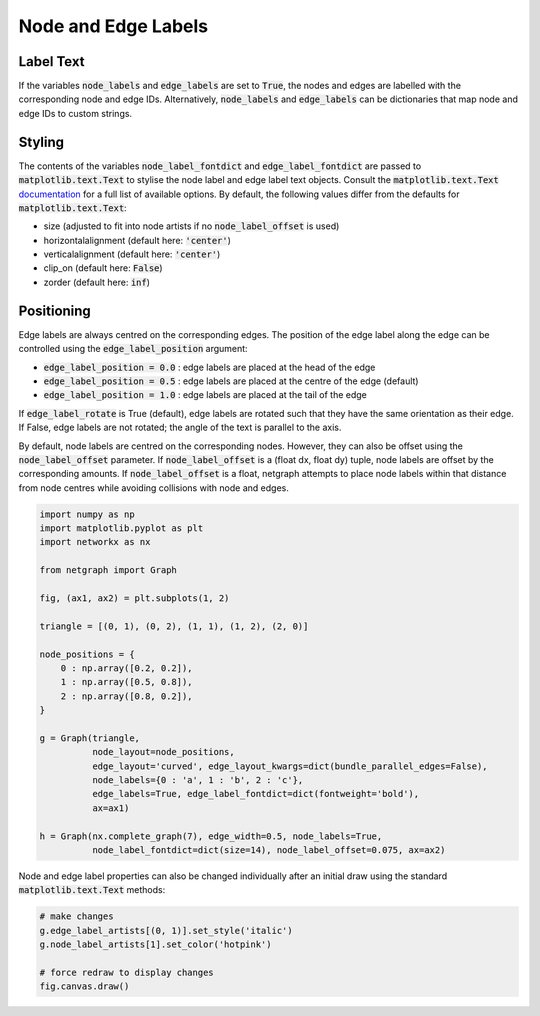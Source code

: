 
.. DO NOT EDIT.
.. THIS FILE WAS AUTOMATICALLY GENERATED BY SPHINX-GALLERY.
.. TO MAKE CHANGES, EDIT THE SOURCE PYTHON FILE:
.. "sphinx_gallery_output/plot_07_labels.py"
.. LINE NUMBERS ARE GIVEN BELOW.

.. only:: html

    .. note::
        :class: sphx-glr-download-link-note

        Click :ref:`here <sphx_glr_download_sphinx_gallery_output_plot_07_labels.py>`
        to download the full example code

.. rst-class:: sphx-glr-example-title

.. _sphx_glr_sphinx_gallery_output_plot_07_labels.py:


Node and Edge Labels
====================

Label Text
----------

If the variables :code:`node_labels` and :code:`edge_labels` are set to :code:`True`,
the nodes and edges are labelled with the corresponding node and edge IDs.
Alternatively, :code:`node_labels` and :code:`edge_labels` can be
dictionaries that map node and edge IDs to custom strings.

Styling
-------

The contents of the variables :code:`node_label_fontdict` and :code:`edge_label_fontdict`
are passed to :code:`matplotlib.text.Text` to stylise the node label and edge label text objects.
Consult the :code:`matplotlib.text.Text` documentation_ for a full list of available options.
By default, the following values differ from the defaults for :code:`matplotlib.text.Text`:

- size (adjusted to fit into node artists if no :code:`node_label_offset` is used)
- horizontalalignment (default here: :code:`'center'`)
- verticalalignment (default here: :code:`'center'`)
- clip_on (default here: :code:`False`)
- zorder (default here: :code:`inf`)

.. _documentation: https://matplotlib.org/stable/api/_as_gen/matplotlib.pyplot.text.html

Positioning
-----------

Edge labels are always centred on the corresponding edges.
The position of the edge label along the edge can be controlled using the
:code:`edge_label_position` argument:

- :code:`edge_label_position = 0.0` : edge labels are placed at the head of the edge
- :code:`edge_label_position = 0.5` : edge labels are placed at the centre of the edge (default)
- :code:`edge_label_position = 1.0` : edge labels are placed at the tail of the edge

If :code:`edge_label_rotate` is True (default), edge labels are rotated such
that they have the same orientation as their edge.
If False, edge labels are not rotated; the angle of the text is parallel to the axis.

By default, node labels are centred on the corresponding nodes.
However, they can also be offset using the :code:`node_label_offset` parameter.
If :code:`node_label_offset` is a (float dx, float dy) tuple,
node labels are offset by the corresponding amounts.
If :code:`node_label_offset` is a float, netgraph attempts to place node labels
within that distance from node centres while avoiding collisions with node and edges.

.. GENERATED FROM PYTHON SOURCE LINES 53-80

.. code-block:: default


    import numpy as np
    import matplotlib.pyplot as plt
    import networkx as nx

    from netgraph import Graph

    fig, (ax1, ax2) = plt.subplots(1, 2)

    triangle = [(0, 1), (0, 2), (1, 1), (1, 2), (2, 0)]

    node_positions = {
        0 : np.array([0.2, 0.2]),
        1 : np.array([0.5, 0.8]),
        2 : np.array([0.8, 0.2]),
    }

    g = Graph(triangle,
              node_layout=node_positions,
              edge_layout='curved', edge_layout_kwargs=dict(bundle_parallel_edges=False),
              node_labels={0 : 'a', 1 : 'b', 2 : 'c'},
              edge_labels=True, edge_label_fontdict=dict(fontweight='bold'),
              ax=ax1)

    h = Graph(nx.complete_graph(7), edge_width=0.5, node_labels=True,
              node_label_fontdict=dict(size=14), node_label_offset=0.075, ax=ax2)




.. image-sg:: /sphinx_gallery_output/images/sphx_glr_plot_07_labels_001.png
   :alt: plot 07 labels
   :srcset: /sphinx_gallery_output/images/sphx_glr_plot_07_labels_001.png
   :class: sphx-glr-single-img





.. GENERATED FROM PYTHON SOURCE LINES 81-83

Node and edge label properties can also be changed individually after an
initial draw using the standard :code:`matplotlib.text.Text` methods:

.. GENERATED FROM PYTHON SOURCE LINES 83-90

.. code-block:: default


    # make changes
    g.edge_label_artists[(0, 1)].set_style('italic')
    g.node_label_artists[1].set_color('hotpink')

    # force redraw to display changes
    fig.canvas.draw()








.. rst-class:: sphx-glr-timing

   **Total running time of the script:** ( 0 minutes  1.429 seconds)


.. _sphx_glr_download_sphinx_gallery_output_plot_07_labels.py:


.. only :: html

 .. container:: sphx-glr-footer
    :class: sphx-glr-footer-example



  .. container:: sphx-glr-download sphx-glr-download-python

     :download:`Download Python source code: plot_07_labels.py <plot_07_labels.py>`



  .. container:: sphx-glr-download sphx-glr-download-jupyter

     :download:`Download Jupyter notebook: plot_07_labels.ipynb <plot_07_labels.ipynb>`


.. only:: html

 .. rst-class:: sphx-glr-signature

    `Gallery generated by Sphinx-Gallery <https://sphinx-gallery.github.io>`_
